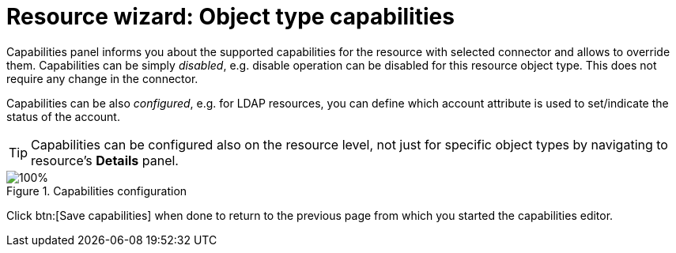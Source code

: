 = Resource wizard: Object type capabilities
:page-nav-title: Capabilities
:page-toc: top
:page-since: "4.9"

Capabilities panel informs you about the supported capabilities for the resource with selected connector and allows to override them.
Capabilities can be simply _disabled_, e.g. disable operation can be disabled for this resource object type.
This does not require any change in the connector.

Capabilities can be also _configured_, e.g. for LDAP resources, you can define which account attribute is used to set/indicate the status of the account.

TIP: Capabilities can be configured also on the resource level, not just for specific object types by navigating to resource's *Details* panel.

.Capabilities configuration
image::step-5-capabilities.png[100%,title=Capabilities configuration]

Click btn:[Save capabilities] when done to return to the previous page from which you started the capabilities editor.
